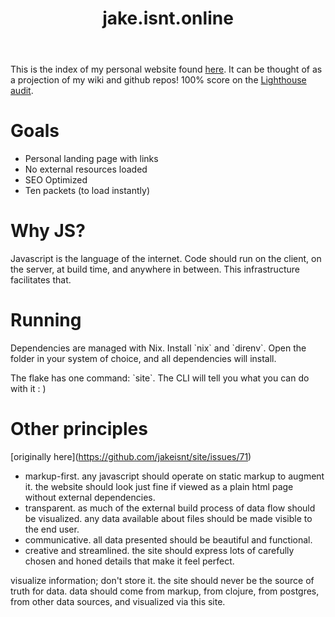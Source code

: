 #+TITLE: jake.isnt.online

This is the index of my personal website found [[https://jake.isnt.online][here]].
It can be thought of as a projection of my wiki and github repos!
100% score on the [[https://www.foo.software/lighthouse][Lighthouse audit]].

* Goals
- Personal landing page with links
- No external resources loaded
- SEO Optimized
- Ten packets (to load instantly)


* Why JS?
Javascript is the language of the internet. 
Code should run on the client, on the server, at build time, and anywhere in between.
This infrastructure facilitates that.

* Running
Dependencies are managed with Nix. Install `nix` and `direnv`. Open the folder in your system of choice, and all dependencies will install.

The flake has one command: `site`. The CLI will tell you what you can do with it :  )

* Other principles
[originally here](https://github.com/jakeisnt/site/issues/71)

- markup-first. any javascript should operate on static markup to augment it. the website should look just fine if viewed as a plain html page without external dependencies.
- transparent. as much of the external build process of data flow should be visualized. any data available about files should be made visible to the end user.
- communicative. all data presented should be beautiful and functional.
- creative and streamlined. the site should express lots of carefully chosen and honed details that make it feel perfect.

visualize information; don't store it. the site should never be the source of truth for data. data should come from markup, from clojure, from postgres, from other data sources, and visualized via this site. 
